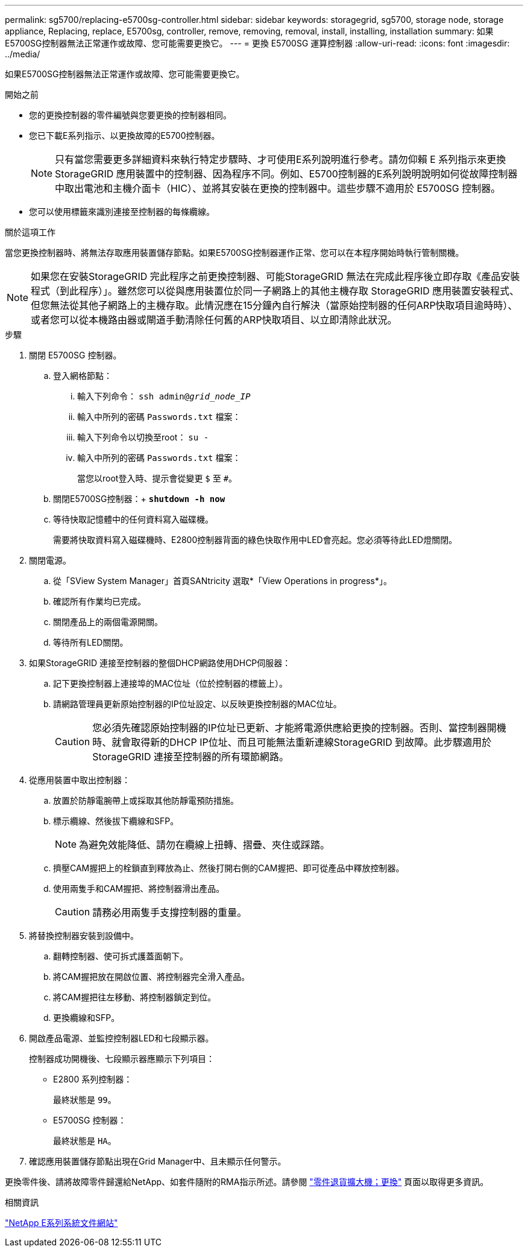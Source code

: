 ---
permalink: sg5700/replacing-e5700sg-controller.html 
sidebar: sidebar 
keywords: storagegrid, sg5700, storage node, storage appliance, Replacing, replace, E5700sg, controller, remove, removing, removal, install, installing, installation 
summary: 如果E5700SG控制器無法正常運作或故障、您可能需要更換它。 
---
= 更換 E5700SG 運算控制器
:allow-uri-read: 
:icons: font
:imagesdir: ../media/


[role="lead"]
如果E5700SG控制器無法正常運作或故障、您可能需要更換它。

.開始之前
* 您的更換控制器的零件編號與您要更換的控制器相同。
* 您已下載E系列指示、以更換故障的E5700控制器。
+

NOTE: 只有當您需要更多詳細資料來執行特定步驟時、才可使用E系列說明進行參考。請勿仰賴 E 系列指示來更換 StorageGRID 應用裝置中的控制器、因為程序不同。例如、E5700控制器的E系列說明說明如何從故障控制器中取出電池和主機介面卡（HIC）、並將其安裝在更換的控制器中。這些步驟不適用於 E5700SG 控制器。

* 您可以使用標籤來識別連接至控制器的每條纜線。


.關於這項工作
當您更換控制器時、將無法存取應用裝置儲存節點。如果E5700SG控制器運作正常、您可以在本程序開始時執行管制關機。


NOTE: 如果您在安裝StorageGRID 完此程序之前更換控制器、可能StorageGRID 無法在完成此程序後立即存取《產品安裝程式（到此程序）」。雖然您可以從與應用裝置位於同一子網路上的其他主機存取 StorageGRID 應用裝置安裝程式、但您無法從其他子網路上的主機存取。此情況應在15分鐘內自行解決（當原始控制器的任何ARP快取項目逾時時）、或者您可以從本機路由器或閘道手動清除任何舊的ARP快取項目、以立即清除此狀況。

.步驟
. 關閉 E5700SG 控制器。
+
.. 登入網格節點：
+
... 輸入下列命令： `ssh admin@_grid_node_IP_`
... 輸入中所列的密碼 `Passwords.txt` 檔案：
... 輸入下列命令以切換至root： `su -`
... 輸入中所列的密碼 `Passwords.txt` 檔案：
+
當您以root登入時、提示會從變更 `$` 至 `#`。



.. 關閉E5700SG控制器：+
`*shutdown -h now*`
.. 等待快取記憶體中的任何資料寫入磁碟機。
+
需要將快取資料寫入磁碟機時、E2800控制器背面的綠色快取作用中LED會亮起。您必須等待此LED燈關閉。



. 關閉電源。
+
.. 從「SView System Manager」首頁SANtricity 選取*「View Operations in progress*」。
.. 確認所有作業均已完成。
.. 關閉產品上的兩個電源開關。
.. 等待所有LED關閉。


. 如果StorageGRID 連接至控制器的整個DHCP網路使用DHCP伺服器：
+
.. 記下更換控制器上連接埠的MAC位址（位於控制器的標籤上）。
.. 請網路管理員更新原始控制器的IP位址設定、以反映更換控制器的MAC位址。
+

CAUTION: 您必須先確認原始控制器的IP位址已更新、才能將電源供應給更換的控制器。否則、當控制器開機時、就會取得新的DHCP IP位址、而且可能無法重新連線StorageGRID 到故障。此步驟適用於StorageGRID 連接至控制器的所有環節網路。



. 從應用裝置中取出控制器：
+
.. 放置於防靜電腕帶上或採取其他防靜電預防措施。
.. 標示纜線、然後拔下纜線和SFP。
+

NOTE: 為避免效能降低、請勿在纜線上扭轉、摺疊、夾住或踩踏。

.. 擠壓CAM握把上的栓鎖直到釋放為止、然後打開右側的CAM握把、即可從產品中釋放控制器。
.. 使用兩隻手和CAM握把、將控制器滑出產品。
+

CAUTION: 請務必用兩隻手支撐控制器的重量。



. 將替換控制器安裝到設備中。
+
.. 翻轉控制器、使可拆式護蓋面朝下。
.. 將CAM握把放在開啟位置、將控制器完全滑入產品。
.. 將CAM握把往左移動、將控制器鎖定到位。
.. 更換纜線和SFP。


. 開啟產品電源、並監控控制器LED和七段顯示器。
+
控制器成功開機後、七段顯示器應顯示下列項目：

+
** E2800 系列控制器：
+
最終狀態是 `99`。

** E5700SG 控制器：
+
最終狀態是 `HA`。



. 確認應用裝置儲存節點出現在Grid Manager中、且未顯示任何警示。


更換零件後、請將故障零件歸還給NetApp、如套件隨附的RMA指示所述。請參閱 https://mysupport.netapp.com/site/info/rma["零件退貨擴大機；更換"^] 頁面以取得更多資訊。

.相關資訊
http://mysupport.netapp.com/info/web/ECMP1658252.html["NetApp E系列系統文件網站"^]
